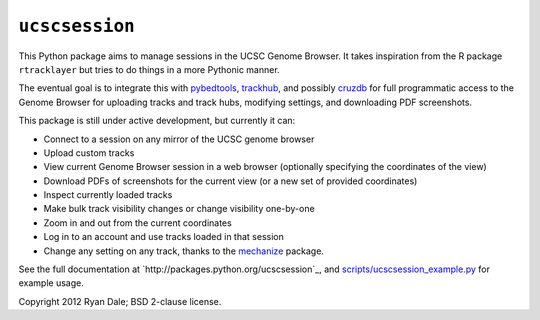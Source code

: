 ``ucscsession``
===============
This Python package aims to manage sessions in the UCSC Genome Browser. It
takes inspiration from the R package ``rtracklayer`` but tries to do things in
a more Pythonic manner.

The eventual goal is to integrate this with `pybedtools
<https://github.com/daler/pybedtools>`_, `trackhub
<https://github.com/daler/trackhub>`_, and possibly `cruzdb
<https://github.com/brentp/cruzdb>`_ for full programmatic access to the Genome
Browser for uploading tracks and track hubs, modifying settings, and
downloading PDF screenshots.

This package is still under active development, but currently it can:

* Connect to a session on any mirror of the UCSC genome browser
* Upload custom tracks
* View current Genome Browser session in a web browser (optionally specifying
  the coordinates of the view)
* Download PDFs of screenshots for the current view (or a new set of provided
  coordinates)
* Inspect currently loaded tracks
* Make bulk track visibility changes or change visibility one-by-one
* Zoom in and out from the current coordinates
* Log in to an account and use tracks loaded in that session
* Change any setting on any track, thanks to the `mechanize
  <http://wwwsearch.sourceforge.net/mechanize/>`_ package.


See the full documentation at `http://packages.python.org/ucscsession`_, and
`<scripts/ucscsession_example.py>`_ for example usage.

Copyright 2012 Ryan Dale; BSD 2-clause license.
